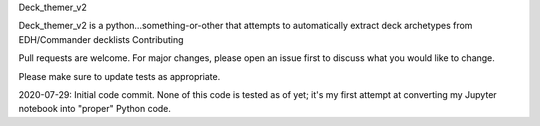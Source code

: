 Deck_themer_v2

Deck_themer_v2 is a python...something-or-other that attempts to automatically extract deck archetypes from EDH/Commander decklists
Contributing

Pull requests are welcome. For major changes, please open an issue first to discuss what you would like to change.

Please make sure to update tests as appropriate.

2020-07-29: Initial code commit. None of this code is tested as of yet; it's my first attempt at converting my Jupyter notebook into "proper" Python code.
